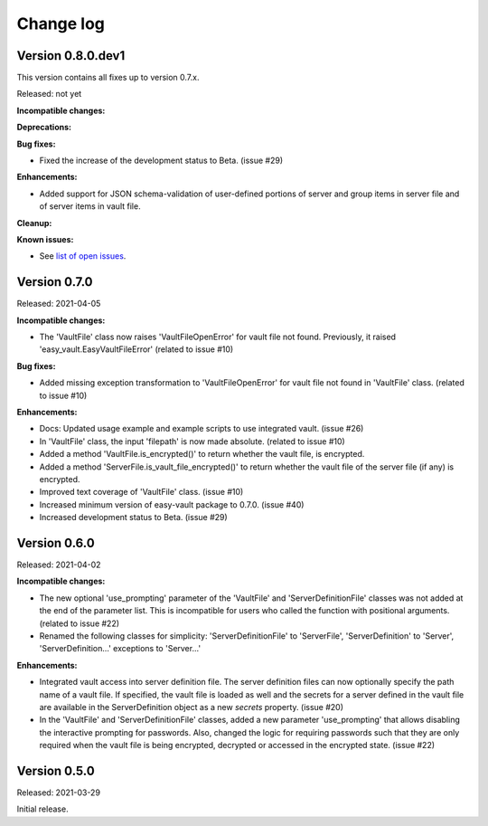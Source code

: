 .. Licensed under the Apache License, Version 2.0 (the "License");
.. you may not use this file except in compliance with the License.
.. You may obtain a copy of the License at
..
..    http://www.apache.org/licenses/LICENSE-2.0
..
.. Unless required by applicable law or agreed to in writing, software
.. distributed under the License is distributed on an "AS IS" BASIS,
.. WITHOUT WARRANTIES OR CONDITIONS OF ANY KIND, either express or implied.
.. See the License for the specific language governing permissions and
.. limitations under the License.


.. _`Change log`:

Change log
==========


Version 0.8.0.dev1
------------------

This version contains all fixes up to version 0.7.x.

Released: not yet

**Incompatible changes:**

**Deprecations:**

**Bug fixes:**

* Fixed the increase of the development status to Beta. (issue #29)

**Enhancements:**

* Added support for JSON schema-validation of user-defined portions of server
  and group items in server file and of server items in vault file.

**Cleanup:**

**Known issues:**

* See `list of open issues`_.

.. _`list of open issues`: https://github.com/andy-maier/easy-server/issues


Version 0.7.0
-------------

Released: 2021-04-05

**Incompatible changes:**

* The 'VaultFile' class now raises 'VaultFileOpenError' for vault file
  not found. Previously, it raised 'easy_vault.EasyVaultFileError'
  (related to issue #10)

**Bug fixes:**

* Added missing exception transformation to 'VaultFileOpenError' for vault file
  not found in 'VaultFile' class. (related to issue #10)

**Enhancements:**

* Docs: Updated usage example and example scripts to use integrated vault.
  (issue #26)

* In 'VaultFile' class, the input 'filepath' is now made absolute.
  (related to issue #10)

* Added a method 'VaultFile.is_encrypted()' to return whether the
  vault file, is encrypted.

* Added a method 'ServerFile.is_vault_file_encrypted()' to return whether the
  vault file of the server file (if any) is encrypted.

* Improved text coverage of 'VaultFile' class. (issue #10)

* Increased minimum version of easy-vault package to 0.7.0. (issue #40)

* Increased development status to Beta. (issue #29)


Version 0.6.0
-------------

Released: 2021-04-02

**Incompatible changes:**

* The new optional 'use_prompting' parameter of the 'VaultFile' and
  'ServerDefinitionFile' classes was not added at the end of the parameter list.
  This is incompatible for users who called the function with positional
  arguments. (related to issue #22)

* Renamed the following classes for simplicity:
  'ServerDefinitionFile' to 'ServerFile',
  'ServerDefinition' to 'Server',
  'ServerDefinition...' exceptions to 'Server...'

**Enhancements:**

* Integrated vault access into server definition file. The server definition
  files can now optionally specify the path name of a vault file. If specified,
  the vault file is loaded as well and the secrets for a server defined in
  the vault file are available in the ServerDefinition object as a new `secrets`
  property. (issue #20)

* In the 'VaultFile' and 'ServerDefinitionFile' classes, added a new parameter
  'use_prompting' that allows disabling the interactive prompting for passwords.
  Also, changed the logic for requiring passwords such that they are only
  required when the vault file is being encrypted, decrypted or accessed in the
  encrypted state. (issue #22)


Version 0.5.0
-------------

Released: 2021-03-29

Initial release.
